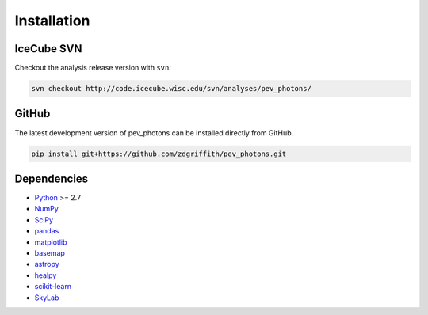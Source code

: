 .. _installation:

************
Installation
************

-----------
IceCube SVN
-----------

Checkout the analysis release version with ``svn``:

.. code-block:: bash

    svn checkout http://code.icecube.wisc.edu/svn/analyses/pev_photons/

------
GitHub
------

The latest development version of pev_photons can be installed directly from GitHub.

.. code-block:: bash

    pip install git+https://github.com/zdgriffith/pev_photons.git

------------
Dependencies
------------

- `Python <https://www.python.org/>`_ >= 2.7
- `NumPy <http://www.numpy.org/>`_
- `SciPy <https://www.scipy.org/>`_
- `pandas <http://pandas.pydata.org/pandas-docs/stable/>`_
- `matplotlib <https://matplotlib.org/>`_
- `basemap <https://matplotlib.org/basemap/>`_
- `astropy <http://www.astropy.org/>`_
- `healpy <https://healpy.readthedocs.io/en/latest/>`_
- `scikit-learn <http://scikit-learn.org/stable/index.html>`_
- `SkyLab <code.icecube.wisc.edu/projects/icecube/browser/IceCube/sandbox/skylab/>`_
